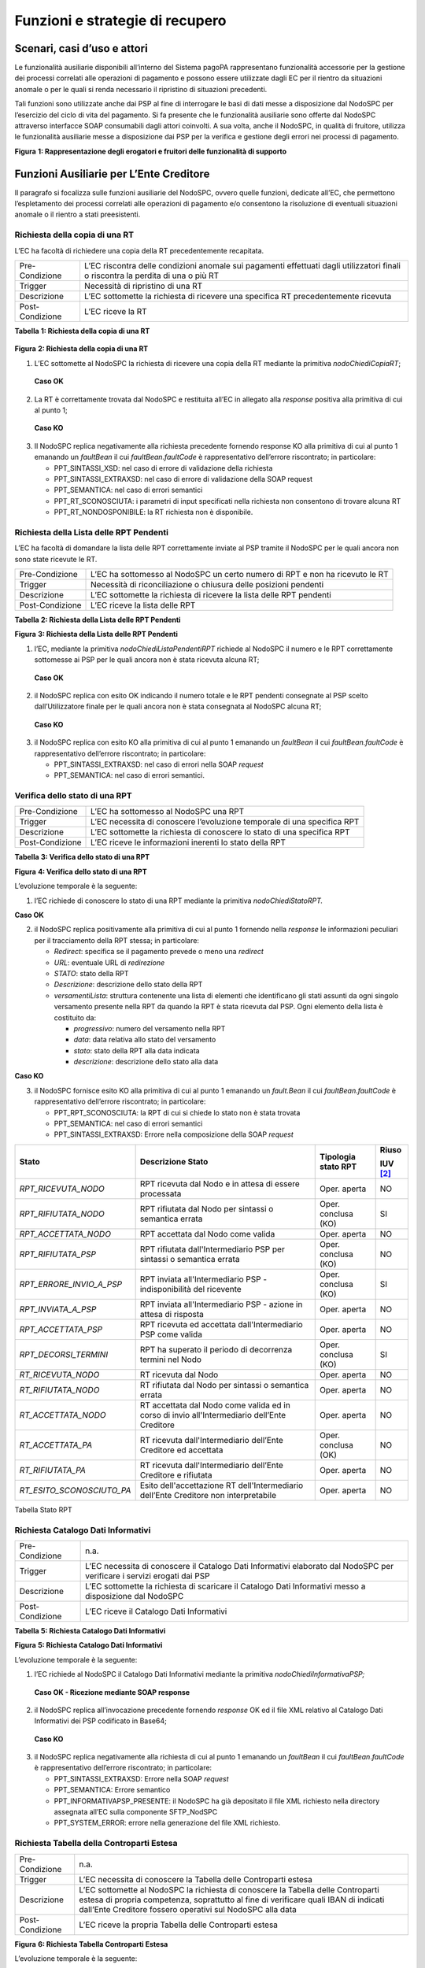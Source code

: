 Funzioni e strategie di recupero
================================

Scenari, casi d’uso e attori
----------------------------

Le funzionalità ausiliarie disponibili all’interno del Sistema pagoPA rappresentano funzionalità accessorie per la gestione dei processi correlati
alle operazioni di pagamento e possono essere utilizzate dagli EC per il rientro da situazioni anomale o per le quali si renda necessario il
ripristino di situazioni precedenti.

Tali funzioni sono utilizzate anche dai PSP al fine di interrogare le basi di dati messe a disposizione dal NodoSPC per l’esercizio del ciclo di vita
del pagamento. Si fa presente che le funzionalità ausiliarie sono offerte dal NodoSPC attraverso interfacce SOAP consumabili dagli attori coinvolti. A
sua volta, anche il NodoSPC, in qualità di fruitore, utilizza le funzionalità ausiliarie messe a disposizione dai PSP per la verifica e gestione degli
errori nei processi di pagamento.

|image0|

**Figura** **1: Rappresentazione degli erogatori e fruitori delle funzionalità di supporto**

Funzioni Ausiliarie per L’Ente Creditore
----------------------------------------

Il paragrafo si focalizza sulle funzioni ausiliarie del NodoSPC, ovvero quelle funzioni, dedicate all’EC, che permettono l’espletamento dei processi
correlati alle operazioni di pagamento e/o consentono la risoluzione di eventuali situazioni anomale o il rientro a stati preesistenti.

Richiesta della copia di una RT
~~~~~~~~~~~~~~~~~~~~~~~~~~~~~~~

L’EC ha facoltà di richiedere una copia della RT precedentemente recapitata.

+-----------------+-----------------------------------------------------------------------------------------------------------------------------------+
| Pre-Condizione  | L’EC riscontra delle condizioni anomale sui pagamenti effettuati dagli utilizzatori finali o riscontra la perdita di una o più RT |
+-----------------+-----------------------------------------------------------------------------------------------------------------------------------+
| Trigger         | Necessità di ripristino di una RT                                                                                                 |
+-----------------+-----------------------------------------------------------------------------------------------------------------------------------+
| Descrizione     | L’EC sottomette la richiesta di ricevere una specifica RT precedentemente ricevuta                                                |
+-----------------+-----------------------------------------------------------------------------------------------------------------------------------+
| Post-Condizione | L’EC riceve la RT                                                                                                                 |
+-----------------+-----------------------------------------------------------------------------------------------------------------------------------+

**Tabella** **1: Richiesta della copia di una RT**

   |nodoChiediCopiaRT|

**Figura** **2: Richiesta della copia di una RT**

1. L’EC sottomette al NodoSPC la richiesta di ricevere una copia della RT mediante la primitiva *nodoChiediCopiaRT*;

..

   **Caso OK**

2. La RT è correttamente trovata dal NodoSPC e restituita all’EC in allegato alla *response* positiva alla primitiva di cui al punto 1;

..

   **Caso KO**

3. Il NodoSPC replica negativamente alla richiesta precedente fornendo response KO alla primitiva di cui al punto 1 emanando un *faultBean* il cui
   *faultBean.faultCode* è rappresentativo dell’errore riscontrato; in particolare:

   -  PPT_SINTASSI_XSD: nel caso di errore di validazione della richiesta

   -  PPT_SINTASSI_EXTRAXSD: nel caso di errore di validazione della SOAP request

   -  PPT_SEMANTICA: nel caso di errori semantici

   -  PPT_RT_SCONOSCIUTA: i parametri di input specificati nella richiesta non consentono di trovare alcuna RT

   -  PPT_RT_NONDOSPONIBILE: la RT richiesta non è disponibile.

Richiesta della Lista delle RPT Pendenti
~~~~~~~~~~~~~~~~~~~~~~~~~~~~~~~~~~~~~~~~

L’EC ha facoltà di domandare la lista delle RPT correttamente inviate al PSP tramite il NodoSPC per le quali ancora non sono state ricevute le RT.

+-----------------+------------------------------------------------------------------------------+
| Pre-Condizione  | L’EC ha sottomesso al NodoSPC un certo numero di RPT e non ha ricevuto le RT |
+-----------------+------------------------------------------------------------------------------+
| Trigger         | Necessità di riconciliazione o chiusura delle posizioni pendenti             |
+-----------------+------------------------------------------------------------------------------+
| Descrizione     | L’EC sottomette la richiesta di ricevere la lista delle RPT pendenti         |
+-----------------+------------------------------------------------------------------------------+
| Post-Condizione | L’EC riceve la lista delle RPT                                               |
+-----------------+------------------------------------------------------------------------------+

**Tabella** **2: Richiesta della Lista delle RPT Pendenti**

|nodoChiediRPTPendenti|

**Figura** **3: Richiesta della Lista delle RPT Pendenti**

1. l’EC, mediante la primitiva *nodoChiediListaPendentiRPT* richiede al NodoSPC il numero e le RPT correttamente sottomesse ai PSP per le quali ancora
   non è stata ricevuta alcuna RT;

..

   **Caso OK**

2. il NodoSPC replica con esito OK indicando il numero totale e le RPT pendenti consegnate al PSP scelto dall’Utilizzatore finale per le quali ancora
   non è stata consegnata al NodoSPC alcuna RT;

..

   **Caso KO**

3. il NodoSPC replica con esito KO alla primitiva di cui al punto 1 emanando un *faultBean* il cui *faultBean.faultCode* è rappresentativo dell’errore
   riscontrato; in particolare:

   -  PPT_SINTASSI_EXTRAXSD: nel caso di errori nella SOAP *request*

   -  PPT_SEMANTICA: nel caso di errori semantici.

Verifica dello stato di una RPT
~~~~~~~~~~~~~~~~~~~~~~~~~~~~~~~

+-----------------+-------------------------------------------------------------------------+
| Pre-Condizione  | L’EC ha sottomesso al NodoSPC una RPT                                   |
+-----------------+-------------------------------------------------------------------------+
| Trigger         | L’EC necessita di conoscere l’evoluzione temporale di una specifica RPT |
+-----------------+-------------------------------------------------------------------------+
| Descrizione     | L’EC sottomette la richiesta di conoscere lo stato di una specifica RPT |
+-----------------+-------------------------------------------------------------------------+
| Post-Condizione | L’EC riceve le informazioni inerenti lo stato della RPT                 |
+-----------------+-------------------------------------------------------------------------+

**Tabella** **3: Verifica dello stato di una RPT**

|nodoChiediStatoRPT|

**Figura** **4: Verifica dello stato di una RPT**

L’evoluzione temporale è la seguente:

1. l’EC richiede di conoscere lo stato di una RPT mediante la primitiva *nodoChiediStatoRPT.*

**Caso OK**

2. il NodoSPC replica positivamente alla primitiva di cui al punto 1 fornendo nella *response* le informazioni peculiari per il tracciamento della RPT
   stessa; in particolare:

   -  *Redirect*: specifica se il pagamento prevede o meno una *redirect*

   -  *URL*: eventuale URL di *redirezione*

   -  *STATO*: stato della RPT

   -  *Descrizione*: descrizione dello stato della RPT

   -  *versamentiLista*: struttura contenente una lista di elementi che identificano gli stati assunti da ogni singolo versamento presente nella RPT
      da quando la RPT è stata ricevuta dal PSP. Ogni elemento della lista è costituito da:

      -  *progressivo*: numero del versamento nella RPT

      -  *data*: data relativa allo stato del versamento

      -  *stato*: stato della RPT alla data indicata

      -  *descrizione*: descrizione dello stato alla data

**Caso KO**

3. il NodoSPC fornisce esito KO alla primitiva di cui al punto 1 emanando un *fault.Bean* il cui *faultBean.faultCode* è rappresentativo dell’errore
   riscontrato; in particolare:

   -  PPT_RPT_SCONOSCIUTA: la RPT di cui si chiede lo stato non è stata trovata

   -  PPT_SEMANTICA: nel caso di errori semantici

   -  PPT_SINTASSI_EXTRAXSD: Errore nella composizione della SOAP *request*

+------------------------------------+------------------------------------+------------------------------------+------------------------------------+
| **Stato**                          | **Descrizione Stato**              | **Tipologia stato RPT**            | **Riuso**                          |
|                                    |                                    |                                    |                                    |
|                                    |                                    |                                    | **IUV**\  [2]_                     |
+====================================+====================================+====================================+====================================+
| *RPT_RICEVUTA_NODO*                | RPT ricevuta dal Nodo e in attesa  | Oper. aperta                       | NO                                 |
|                                    | di essere processata               |                                    |                                    |
+------------------------------------+------------------------------------+------------------------------------+------------------------------------+
| *RPT_RIFIUTATA_NODO*               | RPT rifiutata dal Nodo per         | Oper. conclusa (KO)                | SI                                 |
|                                    | sintassi o semantica errata        |                                    |                                    |
+------------------------------------+------------------------------------+------------------------------------+------------------------------------+
| *RPT_ACCETTATA_NODO*               | RPT accettata dal Nodo come valida | Oper. aperta                       | NO                                 |
+------------------------------------+------------------------------------+------------------------------------+------------------------------------+
| *RPT_RIFIUTATA_PSP*                | RPT rifiutata dall'Intermediario   | Oper. conclusa (KO)                | NO                                 |
|                                    | PSP per sintassi o semantica       |                                    |                                    |
|                                    | errata                             |                                    |                                    |
+------------------------------------+------------------------------------+------------------------------------+------------------------------------+
| *RPT_ERRORE_INVIO_A_PSP*           | RPT inviata all'Intermediario PSP  | Oper. conclusa (KO)                | SI                                 |
|                                    | - indisponibilità del ricevente    |                                    |                                    |
+------------------------------------+------------------------------------+------------------------------------+------------------------------------+
| *RPT_INVIATA_A_PSP*                | RPT inviata all'Intermediario PSP  | Oper. aperta                       | NO                                 |
|                                    | - azione in attesa di risposta     |                                    |                                    |
+------------------------------------+------------------------------------+------------------------------------+------------------------------------+
| *RPT_ACCETTATA_PSP*                | RPT ricevuta ed accettata          | Oper. aperta                       | NO                                 |
|                                    | dall'Intermediario PSP come valida |                                    |                                    |
+------------------------------------+------------------------------------+------------------------------------+------------------------------------+
| *RPT_DECORSI_TERMINI*              | RPT ha superato il periodo di      | Oper. conclusa (KO)                | SI                                 |
|                                    | decorrenza termini nel Nodo        |                                    |                                    |
+------------------------------------+------------------------------------+------------------------------------+------------------------------------+
| *RT_RICEVUTA_NODO*                 | RT ricevuta dal Nodo               | Oper. aperta                       | NO                                 |
+------------------------------------+------------------------------------+------------------------------------+------------------------------------+
| *RT_RIFIUTATA_NODO*                | RT rifiutata dal Nodo per sintassi | Oper. aperta                       | NO                                 |
|                                    | o semantica errata                 |                                    |                                    |
+------------------------------------+------------------------------------+------------------------------------+------------------------------------+
| *RT_ACCETTATA_NODO*                | RT accettata dal Nodo come valida  | Oper. aperta                       | NO                                 |
|                                    | ed in corso di invio               |                                    |                                    |
|                                    | all'Intermediario dell’Ente        |                                    |                                    |
|                                    | Creditore                          |                                    |                                    |
+------------------------------------+------------------------------------+------------------------------------+------------------------------------+
| *RT_ACCETTATA_PA*                  | RT ricevuta dall'Intermediario     | Oper. conclusa (OK)                | NO                                 |
|                                    | dell’Ente Creditore ed accettata   |                                    |                                    |
+------------------------------------+------------------------------------+------------------------------------+------------------------------------+
| *RT_RIFIUTATA_PA*                  | RT ricevuta dall'Intermediario     | Oper. aperta                       | NO                                 |
|                                    | dell’Ente Creditore e rifiutata    |                                    |                                    |
+------------------------------------+------------------------------------+------------------------------------+------------------------------------+
| *RT_ESITO_SCONOSCIUTO_PA*          | Esito dell'accettazione RT         | Oper. aperta                       | NO                                 |
|                                    | dell'Intermediario dell’Ente       |                                    |                                    |
|                                    | Creditore non interpretabile       |                                    |                                    |
+------------------------------------+------------------------------------+------------------------------------+------------------------------------+

Tabella Stato RPT

Richiesta Catalogo Dati Informativi
~~~~~~~~~~~~~~~~~~~~~~~~~~~~~~~~~~~

+-----------------+-------------------------------------------------------------------------------------------------------------------------+
| Pre-Condizione  | n.a.                                                                                                                    |
+-----------------+-------------------------------------------------------------------------------------------------------------------------+
| Trigger         | L’EC necessita di conoscere il Catalogo Dati Informativi elaborato dal NodoSPC per verificare i servizi erogati dai PSP |
+-----------------+-------------------------------------------------------------------------------------------------------------------------+
| Descrizione     | L’EC sottomette la richiesta di scaricare il Catalogo Dati Informativi messo a disposizione dal NodoSPC                 |
+-----------------+-------------------------------------------------------------------------------------------------------------------------+
| Post-Condizione | L’EC riceve il Catalogo Dati Informativi                                                                                |
+-----------------+-------------------------------------------------------------------------------------------------------------------------+

**Tabella** **5: Richiesta Catalogo Dati Informativi**

|image4|

**Figura** **5: Richiesta Catalogo Dati Informativi**

L’evoluzione temporale è la seguente:

1. l’EC richiede al NodoSPC il Catalogo Dati Informativi mediante la primitiva *nodoChiediInformativaPSP;*

..

   **Caso OK - Ricezione mediante SOAP response**

2. il NodoSPC replica all’invocazione precedente fornendo *response* OK ed il file XML relativo al Catalogo Dati Informativi dei PSP codificato in
   Base64;

..

   **Caso KO**

3. il NodoSPC replica negativamente alla richiesta di cui al punto 1 emanando un *faultBean* il cui *faultBean*.\ *faultCode* è rappresentativo
   dell’errore riscontrato; in particolare:

   -  PPT_SINTASSI_EXTRAXSD: Errore nella SOAP *request*

   -  PPT_SEMANTICA: Errore semantico

   -  PPT_INFORMATIVAPSP_PRESENTE: il NodoSPC ha già depositato il file XML richiesto nella directory assegnata all’EC sulla componente SFTP_NodSPC

   -  PPT_SYSTEM_ERROR: errore nella generazione del file XML richiesto.

Richiesta Tabella della Controparti Estesa
~~~~~~~~~~~~~~~~~~~~~~~~~~~~~~~~~~~~~~~~~~

+--------------------------------------------------------------------------+--------------------------------------------------------------------------+
| Pre-Condizione                                                           | n.a.                                                                     |
+--------------------------------------------------------------------------+--------------------------------------------------------------------------+
| Trigger                                                                  | L’EC necessita di conoscere la Tabella delle Controparti estesa          |
+--------------------------------------------------------------------------+--------------------------------------------------------------------------+
| Descrizione                                                              | L’EC sottomette al NodoSPC la richiesta di conoscere la Tabella delle    |
|                                                                          | Controparti estesa di propria competenza, soprattutto al fine di         |
|                                                                          | verificare quali IBAN di indicati dall’Ente Creditore fossero operativi  |
|                                                                          | sul NodoSPC alla data                                                    |
+--------------------------------------------------------------------------+--------------------------------------------------------------------------+
| Post-Condizione                                                          | L’EC riceve la propria Tabella delle Controparti estesa                  |
+--------------------------------------------------------------------------+--------------------------------------------------------------------------+

|image5|

**Figura** **6: Richiesta Tabella Controparti Estesa**

L’evoluzione temporale è la seguente:

1. L’EC richiede al NodoSPC la propria Tabella delle Controparti Estesa mediante la primitiva *nodoPAChiediInformativaPA*;

**Caso OK**

2. il NodoSPC replica all’invocazione precedente fornendo *response* OK ed il file XML relativo alla Tabella della Controparti Estesa codificato in
   Base64

**Caso KO**

3. il NodoSPC replica negativamente alla richiesta di cui al punto 1 emanando un *faultBean* il cui *faultBean.faultCode* è rappresentativo
   dell’errore riscontrato (vedi figura precedente).

Funzioni ausiliarie per il PSP
------------------------------

Richiesta del Catalogo dei Servizi
~~~~~~~~~~~~~~~~~~~~~~~~~~~~~~~~~~

Il PSP interroga la base di dati del NodoSPC al fine di scaricare l’ultima versione del Catalogo dei Servizi offerti dagli EC, da utilizzare
nell’ambito del Pagamento Spontaneo presso i PSP.

+--------------------------------------------------------------------------+--------------------------------------------------------------------------+
| Pre-Condizione                                                           | Il PSP decide di supportare i pagamenti spontanei pressi i propri        |
|                                                                          | sportelli                                                                |
+--------------------------------------------------------------------------+--------------------------------------------------------------------------+
| Trigger                                                                  | Necessità di conoscere i servizi offerti dalle PA                        |
+--------------------------------------------------------------------------+--------------------------------------------------------------------------+
| Descrizione                                                              | Il PSP sottomette la richiesta di ricevere il file XML Catalogo dei      |
|                                                                          | Servizi attestante i servizi offerti dagli EC o da uno specifico Ente    |
+--------------------------------------------------------------------------+--------------------------------------------------------------------------+
| Post-Condizione                                                          | Il PSP riceve il Catalogo dei Servizi degli EC                           |
+--------------------------------------------------------------------------+--------------------------------------------------------------------------+

**Tabella** **6: Richiesta del Catalogo dei Servizi**

|SD_nodoChiediCatalogoServizi|

**Figura** **7: Richiesta del Catalogo dei Servizi**

1. il PSP richiede al NodoSPC di ricevere il Catalogo dei Servizi offerto dagli EC mediante la primitiva *nodoChiediCatalogoServizi;*

..

   **Caso OK**

2. il NodoSPC replica con *response* OK fornendo il tracciato XML del Catalogo dei Servizi codificato in Base64;

..

   **Caso KO**

3. Il NodoSPC replica con *response* KO emanando un *faultBean* il cui *faultBean*.\ *faultCode* è PPT_SINTASSI_EXTRAXSD.

Richiesta template del Catalogo Dati Informativi
~~~~~~~~~~~~~~~~~~~~~~~~~~~~~~~~~~~~~~~~~~~~~~~~

Il PSP ha facoltà di richiedere al NodoSPC l’ultima versione del Catalogo Dati Informativi comunicato per motivazioni di verifica o aggiornamenti

+-----------------+--------------------------------------------------------------------------------------------------+
| Pre-Condizione  | Il PSP ha (o meno) precedentemente comunicato al Nodo il Catalogo Dati Informativi               |
+-----------------+--------------------------------------------------------------------------------------------------+
| Trigger         | Necessità del PSP di aggiornare il proprio Catalogo                                              |
+-----------------+--------------------------------------------------------------------------------------------------+
| Descrizione     | Il PSP sottomette la richiesta di ricevere il file XML attestante l’ultimo Catalogo Dati inviato |
+-----------------+--------------------------------------------------------------------------------------------------+
| Post-Condizione | Il PSP riceve il Catalogo Dati Informativi di propria competenza (o il *template*)               |
+-----------------+--------------------------------------------------------------------------------------------------+

**Tabella** **7: Richiesta template del Catalogo Dati Informativi**

|SD_nodoChiediTemplateInformativaPSP|

**Figura** **8: Richiesta template del Catalogo Dati Informativi**

1. il PSP richiede al NodoSPC, attraverso la primitiva *nodoChiediTemplateInformativaPSP,* l’ultima versione del Catalogo Dati Informativi
   precedentemente inviato;

..

   **Caso OK – precedente invio Catalogo Dati Informativi**

2. il PSP riceve *response* OK ed il file XML del Catalogo Dati Informativi in formato Base64 precedentemente inviato;

..

   **Caso OK – nessun invio precedente Catalogo Dati Informativi**

3. il PSP riceve *response* OK e solo il *template* del Catalogo Dati Informativi;

..

   **Caso KO**

4. il PSP riceve *response KO* emanando un *faultBean* il cui *faultBean*.\ *faultCode* è PPT_SINTASSI_EXTRAXSD.

Richiesta informativa PA
~~~~~~~~~~~~~~~~~~~~~~~~

+-----------------+--------------------------------------------------------------------------------------------------------+
| Pre-Condizione  | L’EC ha sottomesso al Nodo la Tabella delle Controparti                                                |
+-----------------+--------------------------------------------------------------------------------------------------------+
| Trigger         | Il PSP necessita di conoscere la disponibilità dei servizi offerti dagli EC e i dati ad essi correlati |
+-----------------+--------------------------------------------------------------------------------------------------------+
| Descrizione     | Il PSP sottomette al NodoSPC la richiesta della Tabella delle Controparti                              |
+-----------------+--------------------------------------------------------------------------------------------------------+
| Post-Condizione | Il PSP riceve dal Nodo la Tabella delle Controparti                                                    |
+-----------------+--------------------------------------------------------------------------------------------------------+

**Tabella** **8: Richiesta informativa PA**

|SD_nodoChiediInformativaPA|

**Figura** **9: Richiesta informativa PA**

1. il PSP, mediante la primitiva *nodoChiediInformativaPA,* richiede al NodoSPC la Tabella delle Controparti degli EC.

..

   **Caso OK**

2. il NodoSPC replica con esito OK fornendo in output il documento XML codificato in Base64 rappresentante la Tabella delle Controparti degli EC;

..

   **Caso KO**

3. il NodoSPC replica con esito KO emanando un *faultBean* il cui *faultBean*.\ *faultCode* è PPT_SINTASSI_EXTRAXSD.

Strategie di *retry* per il recapito della RT 
~~~~~~~~~~~~~~~~~~~~~~~~~~~~~~~~~~~~~~~~~~~~~~

+--------------------------------------------------------------------------+--------------------------------------------------------------------------+
| Pre-Condizione                                                           | Il pagamento è nello stato RT-PSP                                        |
+--------------------------------------------------------------------------+--------------------------------------------------------------------------+
| Trigger                                                                  | Il PSP ha tentato l’invio di una RT e                                    |
|                                                                          |                                                                          |
|                                                                          | -  il NodoSPC ha replicato mediante *response* KO emanando un            |
|                                                                          |    *faultBean* il cui *faultBean.faultCode* è pari a                     |
|                                                                          |    PPT_STAZIONE_INT_PA_TIMEOUT oppure                                    |
|                                                                          |    PPT_STAZIONE_INT_PA_IRRAGGIUNGIBILE                                   |
|                                                                          |                                                                          |
|                                                                          | oppure                                                                   |
|                                                                          |                                                                          |
|                                                                          | -  non ha ricevuto risposta entro i termini previsti                     |
+--------------------------------------------------------------------------+--------------------------------------------------------------------------+
| Descrizione                                                              | Il PSP,                                                                  |
|                                                                          |                                                                          |
|                                                                          | -  in caso di ricezione di un *faultBean* il cui *faultBean.faultCode* è |
|                                                                          |    pari a PPT_STAZIONE_INT_PA_TIMEOUT oppure                             |
|                                                                          |    PPT_STAZIONE_INT_PA_IRRAGGIUNGIBILE                                   |
|                                                                          |                                                                          |
|                                                                          | pone la RT nella coda PULL;                                              |
|                                                                          |                                                                          |
|                                                                          | altrimenti                                                               |
|                                                                          |                                                                          |
|                                                                          | -  esegue fino a cinque tentativi di invio della RT in modalità PUSH     |
|                                                                          |    attendendo intervalli di tempo crescenti. Se l’esecuzione di tutti i  |
|                                                                          |    tentativi di invio non ha esito positivo, pone la RT nella coda PULL  |
+--------------------------------------------------------------------------+--------------------------------------------------------------------------+
| Post-Condizione                                                          | Al termine della procedura il pagamento transisce nello stato RT_EC      |
+--------------------------------------------------------------------------+--------------------------------------------------------------------------+

**Tabella** **10: Strategie di retry per il recapito della RT**

|image9|

**Figura** **11: meccanismi di recovery per RT PUSH**

1. Il PSP sottomette al NodoSPC la RT attraverso la primitiva *nodoInviaRT*:

Si possono presentare i seguenti due scenari alternativi:

**EC indisponibile**

2. Il NodoSPC replica emanando un *faultBean* il cui *faultBean.faultCode* è pari a: PPT_STAZIONE_INT_PA_TIMEOUT (indisponibilità funzionale della
   controparte) oppure PPT_STAZIONE_INT_PA_IRRAGGIUNGIBILE (mancata raggiungibilità della controparte); il PSP pone la RT nella coda PULL.

*NB: nel caso di indisponibilità funzionale della controparte, per gestire l’eventualità di interruzione del servizio di breve durata, il PSP ha
facoltà di reiterare un ulteriore tentativo di invio della RT in modalità PUSH.*

**Nodo non disponibile**

3. Il PSP non riceve alcuna risposta alla primitiva di cui al punto 1

4. Il PSP ritenta nuovamente l’invio della RT in modalità PUSH per un massimo di ulteriori cinque tentativi di recupero, attenendosi alla seguente
   schedulazione:

+-----------------------------+----------------------+
| **# Tentativo di recupero** | **Attesa (secondi)** |
+=============================+======================+
| 1                           | 5                    |
+-----------------------------+----------------------+
| 2                           | 10                   |
+-----------------------------+----------------------+
| 3                           | 20                   |
+-----------------------------+----------------------+
| 4                           | 40                   |
+-----------------------------+----------------------+
| 5                           | 80                   |
+-----------------------------+----------------------+

Si possono presentare i seguenti due scenari alternativi:

**Response ad uno dei tentativi di recupero**

5. Il PSP riceve la *response*, termina qualsiasi attività di recupero della RT

**Esaurimento dei tentativi di recupero**

6. Il PSP non riceve alcuna *response* nei tempi previsti all’invocazione di cui al punto 4

7. Il PSP colloca la RT nella coda PULL terminando le azioni di recupero

**Processo di recupero RT in modalità PULL**

8.  Il NodoSPC, mediante la SOAP *request* *pspChiediListaRT* chiede al PSP la lista delle RT da recuperare

9.  Il PSP replica alla primitiva di cui al punto precedente fornendo *response* OK e la lista delle RT da prelevare

10. Il NodoSPC preleva la RT mediante la primitiva *pspChiediRT*

11. Il PSP replica con *response* OK fornendo al RT richiesta

12. Il NodoSPC valida la RT prelevata precedentemente

Si possono presentare i seguenti due scenari alternativi:

**In caso di RT corretta**

13. Il NodoSPC invia conferma al PSP dell’avvenuta ricezione della RT mediante la primitiva *pspInviaAckRT*. Il messaggio di ackRT riporterà nel dato
    *statoMessaggioReferenziato* il valore ACTC.

14. Il PSP elimina la RT dalla coda PULL

15. Il PSP replica fornendo esito OK alla primitiva di cui al punto 14.

**In caso di RT non corretta**

16. Il NodoSPC notifica al PSP il rifiuto della RT mediante la primitiva *pspInviaAckRT*. Il messaggio di *ackRT* riporterà nel dato
    *statoMessaggioReferenziato* il valore RJCT.

17. Il PSP replica fornendo esito OK alla primitiva di cui al punto precedente

Funzioni Ausiliarie per il NodoSPC
----------------------------------

Richiesta avanzamento RPT
~~~~~~~~~~~~~~~~~~~~~~~~~

+-----------------+--------------------------------------------------------------------------------------------+
| Pre-Condizione  | Il NodoSPC ha sottomesso una RPT o un carrello di RPT al PSP                               |
+-----------------+--------------------------------------------------------------------------------------------+
| Trigger         | Il NodoSPC necessita di verificare lo stato di avanzamento di una RTP                      |
+-----------------+--------------------------------------------------------------------------------------------+
| Descrizione     | Il NodoSPC sottomette la richiesta di ricevere lo stato di una RPT o di un carrello di RPT |
+-----------------+--------------------------------------------------------------------------------------------+
| Post-Condizione | Il NodoSPC riceve lo stato della RPT o del carrello di RPT                                 |
+-----------------+--------------------------------------------------------------------------------------------+

**Tabella** **11: Richiesta avanzamento RPT**

|pspChiediAvanzamentoRPT|

**Figura** **12: Richiesta avanzamento RPT**

1. il NodoSPC, mediante la primitiva *pspChiediAvanzamentoRPT,* richiede al PSP informazioni in merito allo stato di avanzamento di una RPT o di un
   carrello di RPT.

**Caso OK**

2. il PSP replica con esito OK fornendo lo stato della RPT o del carrello di RPT;

**Caso KO**

3. il PSP replica con esito KO emanando un *faultBean* il cui *faultBean*.\ *faultCode* è rappresentativo dell’errore riscontrato; in particolare:

   -  CANALE_RPT_SCONOSCIUTA: non è possibile trovare la RPT o il carrello di RPT per cui si richiede lo stato di elaborazione

   -  CANALE \_RPT_RIFIUTATA: la RPT o il carrello di RPT sottomessi dal NodoSPC sono stati rifiutati dal PSP.

Richiesta di cancellazione di una RPT per decorrenza dei termini
~~~~~~~~~~~~~~~~~~~~~~~~~~~~~~~~~~~~~~~~~~~~~~~~~~~~~~~~~~~~~~~~

+--------------------------------------------------------------------------+--------------------------------------------------------------------------+
| Pre-Condizione                                                           | Il NodoSPC ha correttamente sottomesso al PSP un carrello di RPT         |
+--------------------------------------------------------------------------+--------------------------------------------------------------------------+
| Trigger                                                                  | Il NodoSPC, non avendo ricevuto alcuna RT da associare alle RPT          |
|                                                                          | precedentemente inviate entro i termini previsti (periodo di *retention* |
|                                                                          | pari a 90 giorni), procede a notificare la chiusura dell’operazione per  |
|                                                                          | scadenza dei termini.                                                    |
+--------------------------------------------------------------------------+--------------------------------------------------------------------------+
| Descrizione                                                              | Il NodoSPC genera e invia all’EC una RT negativa per scadenza dei        |
|                                                                          | termini.                                                                 |
|                                                                          |                                                                          |
|                                                                          | A seguito della ricezione positiva dell’RT da parte dell’EC, il NodoSPC  |
|                                                                          | notifica al PSP la necessità di cancellare le RPT per le quali non è     |
|                                                                          | stata consegnata alcuna RT.                                              |
+--------------------------------------------------------------------------+--------------------------------------------------------------------------+
| Post-Condizione                                                          | Il NodoSPC riceve conferma dell’avvenuta cancellazione delle RPT         |
|                                                                          | richieste                                                                |
+--------------------------------------------------------------------------+--------------------------------------------------------------------------+

**Tabella** **13: Richiesta di cancellazione di una RT**

|image11|

**Tabella** **14: Richiesta di cancellazione di una RPT per decorrenza dei termini**

Il NodoSPC a seguito del termine del periodo di *retention*:

1. genera una RT negativa per scadenza dei termini (*codiceEsitoPagamento* pari a 3 o 4);

2. il NodoSPC sottomette all’EC la RT precedentemente generata mediante la primitiva *paaInviaRT;*

3. l’EC replica positivamente alla primitiva di cui al punto precedente;

4. il NodoSPC, tramite la primitiva *pspNotificaCancellazioneRPT*, invia al PSP gli estremi per identificare la RPT da cancellare;

..

   **Caso OK**

5. il PSP elimina la RPT dalla lista delle RPT per le quali deve essere generata la RT

6. il PSP fornisce *response* OK alla primitiva di cui al punto 4.

..

   **Caso KO**

7. il PSP replica con esito KO emanando un *faultBean* dove:

   -  *faultBean.id* è valorizzato con il campo *identificativoPSP*

   -  *faultBean.faultCode* è pari ad un qualsiasi *faultCode* previsto per il PSP

..

   **NB:**

   Si fa presente che anche una *response* negativa è interpretata dal NodoSPC come conferma di ricezione della cancellazione della RPT.

.. [1]
   :sup:`[1]` Nei casi in cui "Riuso IUV" è valorizzato a SI, è possibile eseguire una *nodoInviaRPT* con lo stesso IUV. In questo caso il campo
   “stato” relativo alla RPT, restituisce lo stato dell’ultima RPT ricevuta dal NodoSPC con i parametri chiave forniti; il dato storicoLista fornisce
   la storia di tutti i messaggi inviati.

.. [2]
   :sup:`[1]` Nei casi in cui "Riuso IUV" è valorizzato a SI, è possibile eseguire una *nodoInviaRPT* con lo stesso IUV. In questo caso il campo
   “stato” relativo alla RPT, restituisce lo stato dell’ultima RPT ricevuta dal NodoSPC con i parametri chiave forniti; il dato storicoLista fornisce
   la storia di tutti i messaggi inviati.

.. |image0| image:: media_FunzioniStrategieRecupero/media/image1.png
.. |nodoChiediCopiaRT| image:: media_FunzioniStrategieRecupero/media/image2.png
   :width: 4.44375in
   :height: 3.24375in
.. |nodoChiediRPTPendenti| image:: media_FunzioniStrategieRecupero/media/image3.png
   :width: 6.55625in
   :height: 2.63472in
.. |nodoChiediStatoRPT| image:: media_FunzioniStrategieRecupero/media/image4.png
   :width: 5.56528in
   :height: 2.94792in
.. |image4| image:: media_FunzioniStrategieRecupero/media/image5.png
   :width: 5.375in
   :height: 3.23958in
.. |image5| image:: media_FunzioniStrategieRecupero/media/image6.png
.. |SD_nodoChiediCatalogoServizi| image:: media_FunzioniStrategieRecupero/media/image7.png
   :width: 4.90417in
   :height: 2.63472in
.. |SD_nodoChiediTemplateInformativaPSP| image:: media_FunzioniStrategieRecupero/media/image8.png
   :width: 6.43472in
   :height: 3.21736in
.. |SD_nodoChiediInformativaPA| image:: media_FunzioniStrategieRecupero/media/image9.png
   :width: 5.53889in
   :height: 2.47847in
.. |image9| image:: media_FunzioniStrategieRecupero/media/image10.png
   :width: 5.5in
   :height: 6.82222in
.. |pspChiediAvanzamentoRPT| image:: media_FunzioniStrategieRecupero/media/image11.png
   :width: 5.91319in
   :height: 2.98264in
.. |image11| image:: media_FunzioniStrategieRecupero/media/image12.png

